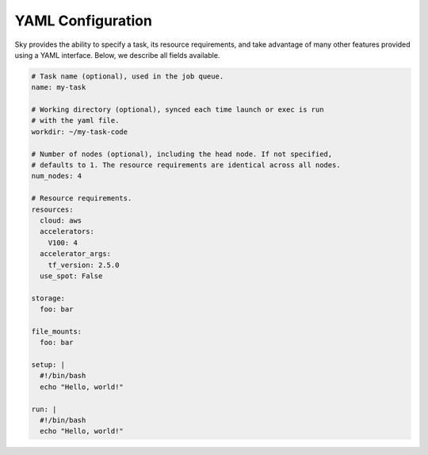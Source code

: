 YAML Configuration
==================

Sky provides the ability to specify a task, its resource requirements, and take
advantage of many other features provided using a YAML interface. Below, we
describe all fields available.

.. code-block:: yaml

    # Task name (optional), used in the job queue.
    name: my-task

    # Working directory (optional), synced each time launch or exec is run
    # with the yaml file.
    workdir: ~/my-task-code

    # Number of nodes (optional), including the head node. If not specified,
    # defaults to 1. The resource requirements are identical across all nodes.
    num_nodes: 4

    # Resource requirements.
    resources:
      cloud: aws
      accelerators:
        V100: 4
      accelerator_args:
        tf_version: 2.5.0
      use_spot: False

    storage:
      foo: bar

    file_mounts:
      foo: bar

    setup: |
      #!/bin/bash
      echo "Hello, world!"

    run: |
      #!/bin/bash
      echo "Hello, world!"


